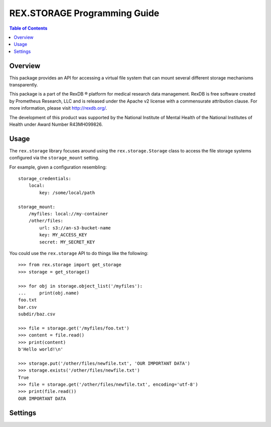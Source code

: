 *****************************
REX.STORAGE Programming Guide
*****************************

.. contents:: Table of Contents


Overview
========
This package provides an API for accessing a virtual file system that can
mount several different storage mechanisms transparently.

This package is a part of the RexDB |R| platform for medical research data
management.  RexDB is free software created by Prometheus Research, LLC and is
released under the Apache v2 license with a commensurate attribution clause.  For
more information, please visit http://rexdb.org/.

The development of this product was supported by the National Institute of
Mental Health of the National Institutes of Health under Award Number
R43MH099826.

.. |R| unicode:: 0xAE .. registered trademark sign


Usage
=====
The ``rex.storage`` library focuses around using the ``rex.storage.Storage``
class to access the file storage systems configured via the ``storage_mount``
setting.

For example, given a configuration resembling::

    storage_credentials:
        local:
            key: /some/local/path

    storage_mount:
        /myfiles: local://my-container
        /other/files:
            url: s3://an-s3-bucket-name
            key: MY_ACCESS_KEY
            secret: MY_SECRET_KEY

You could use the ``rex.storage`` API to do things like the following::

    >>> from rex.storage import get_storage
    >>> storage = get_storage()

    >>> for obj in storage.object_list('/myfiles'):
    ...     print(obj.name)
    foo.txt
    bar.csv
    subdir/baz.csv

    >>> file = storage.get('/myfiles/foo.txt')
    >>> content = file.read()
    >>> print(content)
    b'Hello world!\n'

    >>> storage.put('/other/files/newfile.txt', 'OUR IMPORTANT DATA')
    >>> storage.exists('/other/files/newfile.txt')
    True
    >>> file = storage.get('/other/files/newfile.txt', encoding='utf-8')
    >>> print(file.read())
    OUR IMPORTANT DATA


Settings
========

.. autorex:: rex.core.Setting
   :package: rex.storage

